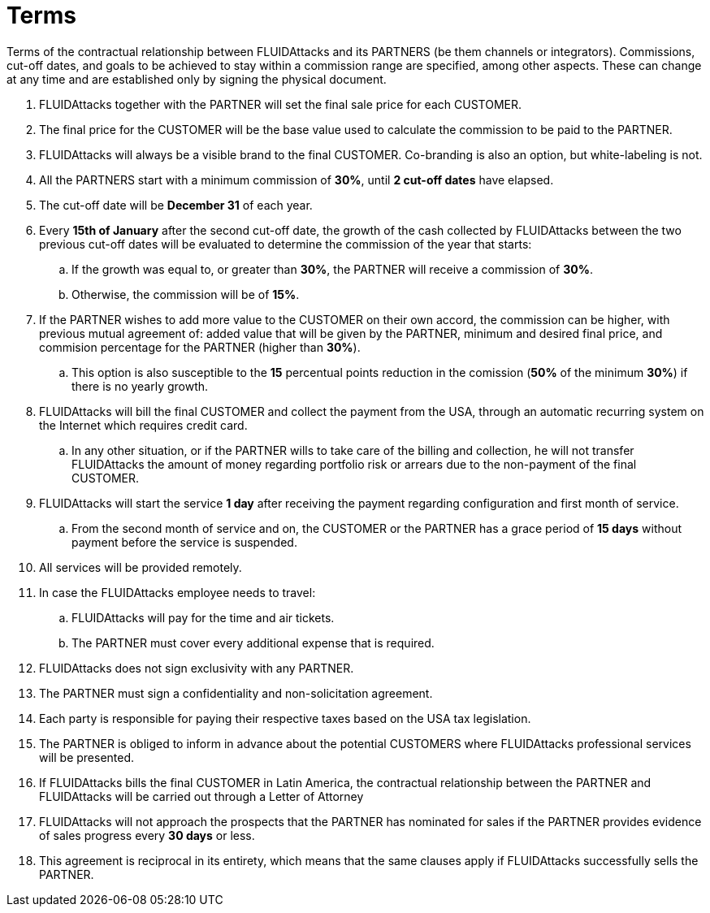 :slug: partners/terms/
:category: partners
:description: Terms of the contractual relationship between FLUIDAttacks and its PARTNERS. Commissions, cut-off dates,  and goals to be achieved to stay within a commission range are specified, among other aspects. These can change at any time and are established only by signing the physical document.
:keywords: FLUID, Partners, Pentesting, Terms, Agreement, Information Security.
:translate: aliados/condiciones/

= Terms

Terms of the contractual relationship between +FLUIDAttacks+ and its PARTNERS
(be them channels or integrators).
Commissions, cut-off dates,  and goals to be achieved
to stay within a commission range are specified, among other aspects.
These can change at any time and are established
only by signing the physical document.

. +FLUIDAttacks+ together with the PARTNER
will set the final sale price for each CUSTOMER.

. The final price for the CUSTOMER will be the base value
used to calculate the commission to be paid to the PARTNER.

. +FLUIDAttacks+ will always be a visible brand to the final CUSTOMER.
Co-branding is also an option, but white-labeling is not.

. All the PARTNERS start with a minimum commission of *30%*,
until *2 cut-off dates* have elapsed.

. The cut-off date will be *December 31* of each year.

. Every *15th of January* after the second cut-off date,
the growth of the cash collected by +FLUIDAttacks+
between the two previous cut-off dates will be evaluated
to determine the commission of the year that starts:

.. If the growth was equal to, or greater than *30%*,
the PARTNER will receive a commission of *30%*.

.. Otherwise, the commission will be of *15%*.

. If the PARTNER wishes to add more value to the CUSTOMER on their own accord,
the commission can be higher, with previous mutual agreement of:
added value that will be given by the PARTNER, minimum and desired final price,
and commision percentage for the PARTNER
(higher than *30%*).

.. This option is also susceptible to the *15* percentual points
reduction in the comission
(*50%* of the minimum *30%*) if there is no yearly growth.

. +FLUIDAttacks+ will bill the final CUSTOMER
and collect the payment from the USA, through an automatic recurring system
on the Internet which requires credit card.

.. In any other situation, or if the PARTNER wills to take care of the billing
and collection, he will not transfer +FLUIDAttacks+ the amount of money
regarding portfolio risk or arrears
due to the non-payment of the final CUSTOMER.

. +FLUIDAttacks+ will start the service *1 day* after receiving the payment
regarding configuration and first month of service.

.. From the second month of service and on, the CUSTOMER or the PARTNER
has a grace period of *15 days* without payment
before the service is suspended.

. All services will be provided remotely.

. In case the +FLUIDAttacks+ employee needs to travel:

.. +FLUIDAttacks+ will pay for the time and air tickets.

.. The PARTNER must cover every additional expense that is required.

. +FLUIDAttacks+ does not sign exclusivity with any PARTNER.

. The PARTNER must sign a confidentiality and non-solicitation agreement.

. Each party is responsible for paying their respective taxes
based on the USA tax legislation.

. The PARTNER is obliged to inform in advance
about the potential CUSTOMERS where +FLUIDAttacks+ professional services
will be presented.

. If +FLUIDAttacks+ bills the final CUSTOMER in Latin America,
the contractual relationship between the PARTNER and +FLUIDAttacks+
will be carried out through a Letter of Attorney

. +FLUIDAttacks+ will not approach  the prospects
that the PARTNER has nominated for sales
if the PARTNER provides evidence of sales progress
every *30 days* or less.

. This agreement is reciprocal in its entirety, which means that
the same clauses apply if +FLUIDAttacks+ successfully sells the PARTNER.
